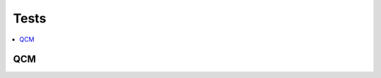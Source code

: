 
Tests
=====

.. contents::
    :local:
    :depth: 2

QCM
+++

.. autosignature:: mathenjeu.tests.qcms.simple_french_qcm
